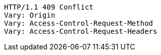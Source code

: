 [source,http,options="nowrap"]
----
HTTP/1.1 409 Conflict
Vary: Origin
Vary: Access-Control-Request-Method
Vary: Access-Control-Request-Headers

----